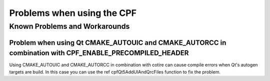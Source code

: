 
Problems when using the CPF
===========================

Known Problems and Workarounds
------------------------------


.. _CotireQtIncompatibility:

Problem when using Qt CMAKE_AUTOUIC and CMAKE_AUTORCC in combination with CPF_ENABLE_PRECOMPILED_HEADER
^^^^^^^^^^^^^^^^^^^^^^^^^^^^^^^^^^^^^^^^^^^^^^^^^^^^^^^^^^^^^^^^^^^^^^^^^^^^^^^^^^^^^^^^^^^^^^^^^^^^^^^

Using CMAKE_AUTOUIC and CMAKE_AUTORCC in combination with cotire can cause compile errors when Qt's autogen targets
are build. In this case you can use the \ref cpfQt5AddUIAndQrcFiles function to fix the problem.

